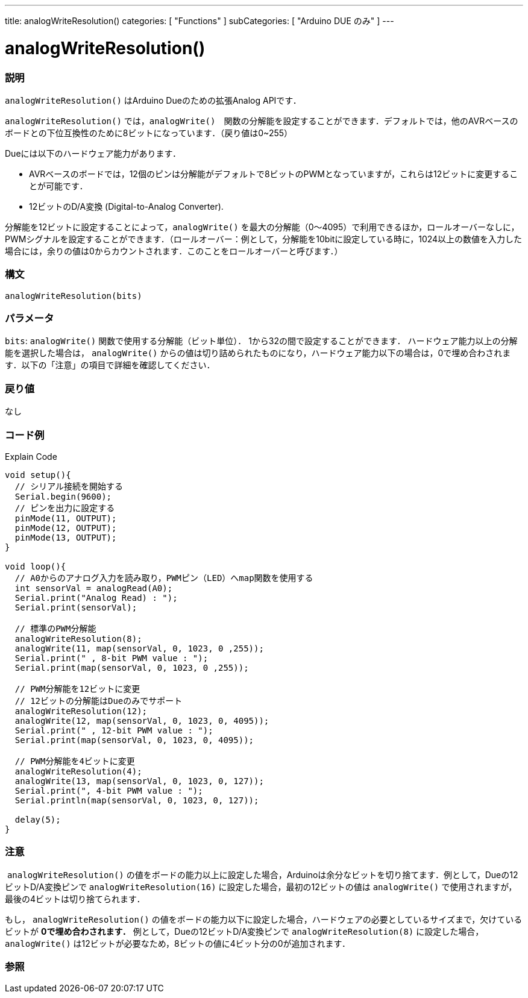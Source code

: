---
title: analogWriteResolution()
categories: [ "Functions" ]
subCategories: [ "Arduino DUE のみ" ]
---




= analogWriteResolution()


// OVERVIEW SECTION STARTS
[#overview]
--

[float]
=== 説明
`analogWriteResolution()` はArduino Dueのための拡張Analog APIです．

`analogWriteResolution()` では，`analogWrite()`　関数の分解能を設定することができます．デフォルトでは，他のAVRベースのボードとの下位互換性のために8ビットになっています．（戻り値は0~255）

Dueには以下のハードウェア能力があります．

* AVRベースのボードでは，12個のピンは分解能がデフォルトで8ビットのPWMとなっていますが，これらは12ビットに変更することが可能です．
* 12ビットのD/A変換 (Digital-to-Analog Converter).

分解能を12ビットに設定することによって，`analogWrite()` を最大の分解能（0～4095）で利用できるほか，ロールオーバーなしに，PWMシグナルを設定することができます．（ロールオーバー：例として，分解能を10bitに設定している時に，1024以上の数値を入力した場合には，余りの値は0からカウントされます．このことをロールオーバーと呼びます．）
[%hardbreaks]


[float]
=== 構文
`analogWriteResolution(bits)`


[float]
=== パラメータ
`bits`:  `analogWrite()` 関数で使用する分解能（ビット単位）． 1から32の間で設定することができます． ハードウェア能力以上の分解能を選択した場合は， `analogWrite()` からの値は切り詰められたものになり，ハードウェア能力以下の場合は，0で埋め合わされます．以下の「注意」の項目で詳細を確認してください．

[float]
=== 戻り値
なし

--
// OVERVIEW SECTION ENDS




// HOW TO USE SECTION STARTS
[#howtouse]
--

[float]
=== コード例
// Describe what the example code is all about and add relevant code   ►►►►► THIS SECTION IS MANDATORY ◄◄◄◄◄
Explain Code

[source,arduino]
----
void setup(){
  // シリアル接続を開始する
  Serial.begin(9600);
  // ピンを出力に設定する
  pinMode(11, OUTPUT);
  pinMode(12, OUTPUT);
  pinMode(13, OUTPUT);
}

void loop(){
  // A0からのアナログ入力を読み取り，PWMピン（LED）へmap関数を使用する
  int sensorVal = analogRead(A0);
  Serial.print("Analog Read) : ");
  Serial.print(sensorVal);

  // 標準のPWM分解能
  analogWriteResolution(8);
  analogWrite(11, map(sensorVal, 0, 1023, 0 ,255));
  Serial.print(" , 8-bit PWM value : ");
  Serial.print(map(sensorVal, 0, 1023, 0 ,255));

  // PWM分解能を12ビットに変更
  // 12ビットの分解能はDueのみでサポート
  analogWriteResolution(12);
  analogWrite(12, map(sensorVal, 0, 1023, 0, 4095));
  Serial.print(" , 12-bit PWM value : ");
  Serial.print(map(sensorVal, 0, 1023, 0, 4095));

  // PWM分解能を4ビットに変更
  analogWriteResolution(4);
  analogWrite(13, map(sensorVal, 0, 1023, 0, 127));
  Serial.print(", 4-bit PWM value : ");
  Serial.println(map(sensorVal, 0, 1023, 0, 127));

  delay(5);
}
----
--
[%hardbreaks]

[float]
=== 注意
 `analogWriteResolution()` の値をボードの能力以上に設定した場合，Arduinoは余分なビットを切り捨てます．例として，Dueの12ビットD/A変換ピンで `analogWriteResolution(16)` に設定した場合，最初の12ビットの値は `analogWrite()` で使用されますが，最後の4ビットは切り捨てられます．

もし， `analogWriteResolution()` の値をボードの能力以下に設定した場合，ハードウェアの必要としているサイズまで，欠けているビットが *0で埋め合わされます．* 例として，Dueの12ビットD/A変換ピンで `analogWriteResolution(8)` に設定した場合， `analogWrite()` は12ビットが必要なため，8ビットの値に4ビット分の0が追加されます．
[%hardbreaks]

// SEE ALSO SECTION
[#see_also]
--

[float]
=== 参照

--
// SEE ALSO SECTION ENDS
